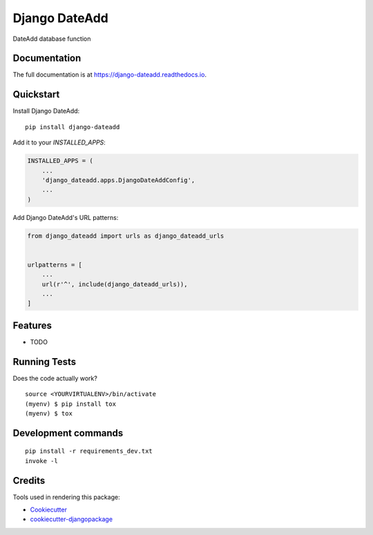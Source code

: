 =============================
Django DateAdd
=============================

.. image:: https://badge.fury.io/py/django-dateadd.svg
    :target: https://badge.fury.io/py/django-dateadd

.. image:: https://travis-ci.org/pretix/django-dateadd.svg?branch=master
    :target: https://travis-ci.org/pretix/django-dateadd

.. image:: https://codecov.io/gh/pretix/django-dateadd/branch/master/graph/badge.svg
    :target: https://codecov.io/gh/pretix/django-dateadd

DateAdd database function

Documentation
-------------

The full documentation is at https://django-dateadd.readthedocs.io.

Quickstart
----------

Install Django DateAdd::

    pip install django-dateadd

Add it to your `INSTALLED_APPS`:

.. code-block:: python

    INSTALLED_APPS = (
        ...
        'django_dateadd.apps.DjangoDateAddConfig',
        ...
    )

Add Django DateAdd's URL patterns:

.. code-block:: python

    from django_dateadd import urls as django_dateadd_urls


    urlpatterns = [
        ...
        url(r'^', include(django_dateadd_urls)),
        ...
    ]

Features
--------

* TODO

Running Tests
-------------

Does the code actually work?

::

    source <YOURVIRTUALENV>/bin/activate
    (myenv) $ pip install tox
    (myenv) $ tox


Development commands
---------------------

::

    pip install -r requirements_dev.txt
    invoke -l


Credits
-------

Tools used in rendering this package:

*  Cookiecutter_
*  `cookiecutter-djangopackage`_

.. _Cookiecutter: https://github.com/audreyr/cookiecutter
.. _`cookiecutter-djangopackage`: https://github.com/pydanny/cookiecutter-djangopackage
